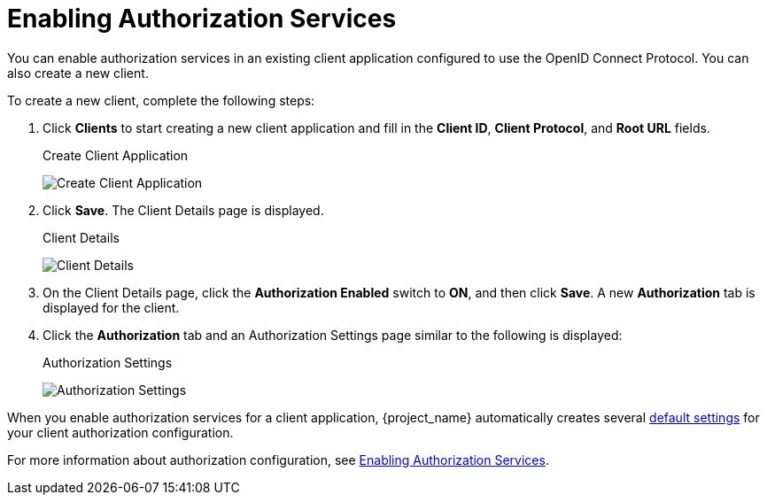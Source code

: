 [[_getting_started_hello_world_enabling_authz_services]]
= Enabling Authorization Services

You can enable authorization services in an existing client application configured to use the OpenID Connect Protocol. You can also create a new client.

To create a new client, complete the following steps:

. Click *Clients* to start creating a new client application and fill in the *Client ID*, *Client Protocol*, and *Root URL* fields.
+
.Create Client Application
image:{project_images}/getting-started/hello-world/create-client.png[alt="Create Client Application"]

. Click *Save*. The Client Details page is displayed.
+
.Client Details
image:{project_images}/getting-started/hello-world/enable-authz.png[alt="Client Details"]

. On the Client Details page, click the *Authorization Enabled* switch to *ON*, and then click *Save*.
A new *Authorization* tab is displayed for the client.

. Click the *Authorization* tab and an Authorization Settings page similar to the following is displayed:
+
.Authorization Settings
image:{project_images}/getting-started/hello-world/authz-settings.png[alt="Authorization Settings"]

When you enable authorization services for a client application, {project_name} automatically creates several <<_resource_server_default_config, default settings>> for your client authorization configuration.

For more information about authorization configuration, see <<_resource_server_enable_authorization, Enabling Authorization Services>>.
